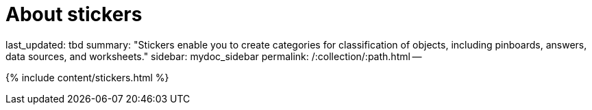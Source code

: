 = About stickers

last_updated: tbd summary: "Stickers enable you to create categories for classification of objects, including pinboards, answers, data sources, and worksheets." sidebar: mydoc_sidebar permalink: /:collection/:path.html --

{% include content/stickers.html %}

